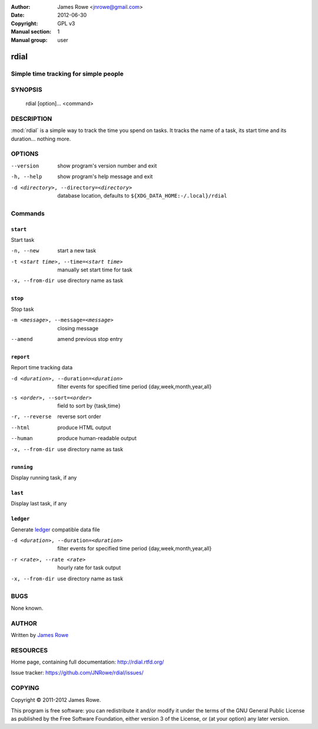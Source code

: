 :Author: James Rowe <jnrowe@gmail.com>
:Date: 2012-06-30
:Copyright: GPL v3
:Manual section: 1
:Manual group: user

rdial
======

Simple time tracking for simple people
--------------------------------------

SYNOPSIS
--------

    rdial [option]... <command>

DESCRIPTION
-----------

:mod:`rdial` is a simple way to track the time you spend on tasks.  It tracks
the name of a task, its start time and its duration… nothing more.

OPTIONS
-------

--version
    show program's version number and exit

-h, --help
    show program's help message and exit

-d <directory>, --directory=<directory>
    database location, defaults to ``${XDG_DATA_HOME:-/.local}/rdial``

Commands
--------

``start``
'''''''''

Start task

-n, --new
   start a new task

-t <start time>, --time=<start time>
   manually set start time for task

-x, --from-dir
   use directory name as task

``stop``
''''''''

Stop task

-m <message>, --message=<message>
   closing message

--amend
   amend previous stop entry

``report``
''''''''''

Report time tracking data

-d <duration>, --duration=<duration>
   filter events for specified time period {day,week,month,year,all}

-s <order>, --sort=<order>
   field to sort by {task,time}

-r, --reverse
   reverse sort order

--html
   produce HTML output

--human
   produce human-readable output

-x, --from-dir
   use directory name as task

``running``
'''''''''''

Display running task, if any

``last``
''''''''

Display last task, if any

``ledger``
''''''''''

Generate `ledger <http://ledger-cli.org/>`__ compatible data file

-d <duration>, --duration=<duration>
   filter events for specified time period {day,week,month,year,all}

-r <rate>, --rate <rate>
   hourly rate for task output

-x, --from-dir
   use directory name as task

BUGS
----

None known.

AUTHOR
------

Written by `James Rowe <mailto:jnrowe@gmail.com>`__

RESOURCES
---------

Home page, containing full documentation: http://rdial.rtfd.org/

Issue tracker: https://github.com/JNRowe/rdial/issues/

COPYING
-------

Copyright © 2011-2012  James Rowe.

This program is free software: you can redistribute it and/or modify it
under the terms of the GNU General Public License as published by the
Free Software Foundation, either version 3 of the License, or (at your
option) any later version.
